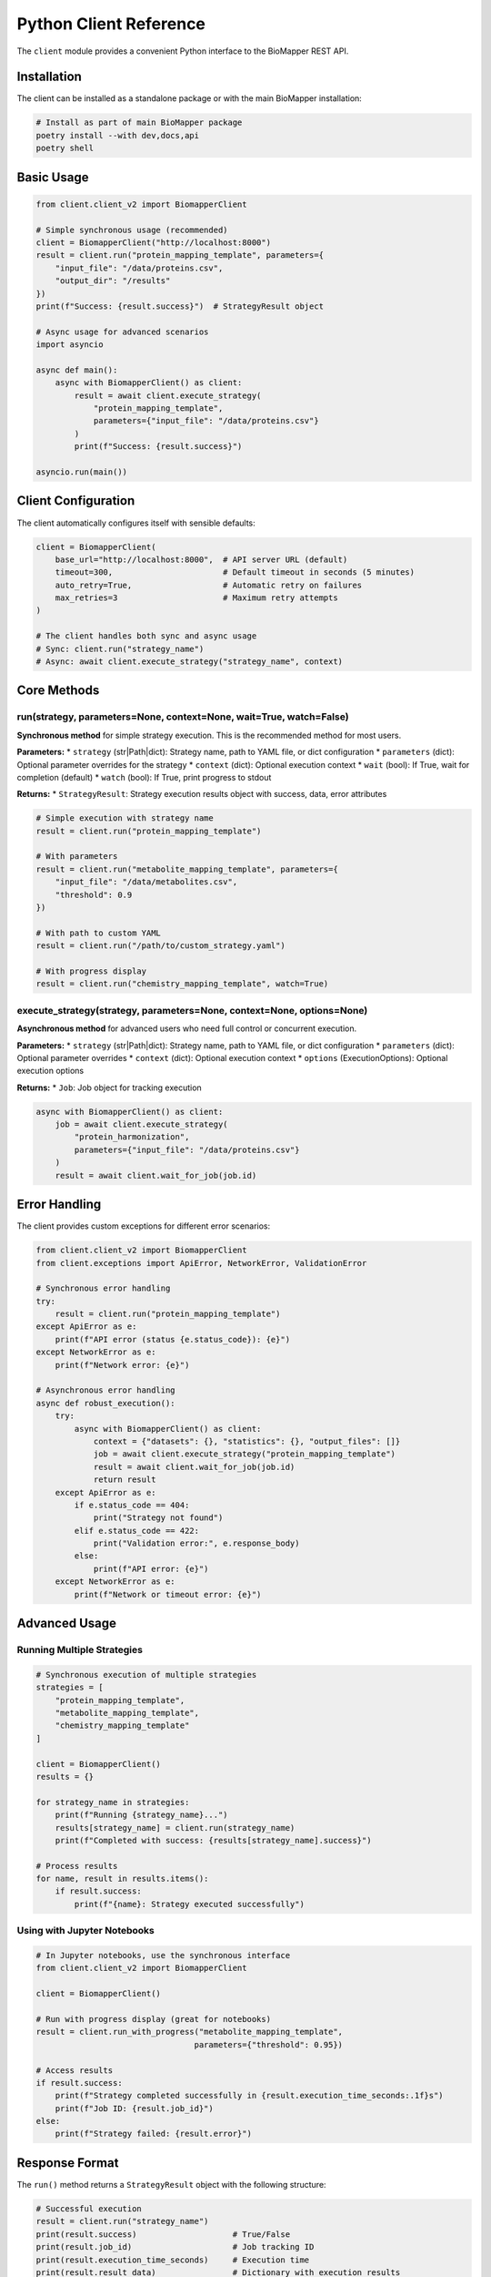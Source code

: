 Python Client Reference
=======================

The ``client`` module provides a convenient Python interface to the BioMapper REST API.

Installation
------------

The client can be installed as a standalone package or with the main BioMapper installation:

.. code-block:: bash

    # Install as part of main BioMapper package
    poetry install --with dev,docs,api
    poetry shell

Basic Usage
-----------

.. code-block:: python

    from client.client_v2 import BiomapperClient
    
    # Simple synchronous usage (recommended)
    client = BiomapperClient("http://localhost:8000")
    result = client.run("protein_mapping_template", parameters={
        "input_file": "/data/proteins.csv",
        "output_dir": "/results"
    })
    print(f"Success: {result.success}")  # StrategyResult object
    
    # Async usage for advanced scenarios
    import asyncio
    
    async def main():
        async with BiomapperClient() as client:
            result = await client.execute_strategy(
                "protein_mapping_template", 
                parameters={"input_file": "/data/proteins.csv"}
            )
            print(f"Success: {result.success}")
    
    asyncio.run(main())

Client Configuration
--------------------

The client automatically configures itself with sensible defaults:

.. code-block:: python

    client = BiomapperClient(
        base_url="http://localhost:8000",  # API server URL (default)
        timeout=300,                       # Default timeout in seconds (5 minutes)
        auto_retry=True,                   # Automatic retry on failures
        max_retries=3                      # Maximum retry attempts
    )
    
    # The client handles both sync and async usage
    # Sync: client.run("strategy_name") 
    # Async: await client.execute_strategy("strategy_name", context)

Core Methods
------------

run(strategy, parameters=None, context=None, wait=True, watch=False)
~~~~~~~~~~~~~~~~~~~~~~~~~~~~~~~~~~~~~~~~~~~~~~~~~~~~~~~~~~~~~~~~~~~~~~

**Synchronous method** for simple strategy execution. This is the recommended method for most users.

**Parameters:**
* ``strategy`` (str|Path|dict): Strategy name, path to YAML file, or dict configuration
* ``parameters`` (dict): Optional parameter overrides for the strategy
* ``context`` (dict): Optional execution context
* ``wait`` (bool): If True, wait for completion (default)
* ``watch`` (bool): If True, print progress to stdout

**Returns:**
* ``StrategyResult``: Strategy execution results object with success, data, error attributes

.. code-block:: python

    # Simple execution with strategy name
    result = client.run("protein_mapping_template")
    
    # With parameters
    result = client.run("metabolite_mapping_template", parameters={
        "input_file": "/data/metabolites.csv",
        "threshold": 0.9
    })
    
    # With path to custom YAML
    result = client.run("/path/to/custom_strategy.yaml")
    
    # With progress display
    result = client.run("chemistry_mapping_template", watch=True)

execute_strategy(strategy, parameters=None, context=None, options=None)
~~~~~~~~~~~~~~~~~~~~~~~~~~~~~~~~~~~~~~~~~~~~~~~~~~~~~~~~~~~~~~~~~~~~~

**Asynchronous method** for advanced users who need full control or concurrent execution.

**Parameters:**
* ``strategy`` (str|Path|dict): Strategy name, path to YAML file, or dict configuration
* ``parameters`` (dict): Optional parameter overrides
* ``context`` (dict): Optional execution context
* ``options`` (ExecutionOptions): Optional execution options

**Returns:**
* ``Job``: Job object for tracking execution

.. code-block:: python

    async with BiomapperClient() as client:
        job = await client.execute_strategy(
            "protein_harmonization",
            parameters={"input_file": "/data/proteins.csv"}
        )
        result = await client.wait_for_job(job.id)

Error Handling
--------------

The client provides custom exceptions for different error scenarios:

.. code-block:: python

    from client.client_v2 import BiomapperClient
    from client.exceptions import ApiError, NetworkError, ValidationError
    
    # Synchronous error handling
    try:
        result = client.run("protein_mapping_template")
    except ApiError as e:
        print(f"API error (status {e.status_code}): {e}")
    except NetworkError as e:
        print(f"Network error: {e}")
    
    # Asynchronous error handling
    async def robust_execution():
        try:
            async with BiomapperClient() as client:
                context = {"datasets": {}, "statistics": {}, "output_files": []}
                job = await client.execute_strategy("protein_mapping_template")
                result = await client.wait_for_job(job.id)
                return result
        except ApiError as e:
            if e.status_code == 404:
                print("Strategy not found")
            elif e.status_code == 422:
                print("Validation error:", e.response_body)
            else:
                print(f"API error: {e}")
        except NetworkError as e:
            print(f"Network or timeout error: {e}")

Advanced Usage
--------------

Running Multiple Strategies
~~~~~~~~~~~~~~~~~~~~~~~~~~~

.. code-block:: python

    # Synchronous execution of multiple strategies
    strategies = [
        "protein_mapping_template",
        "metabolite_mapping_template", 
        "chemistry_mapping_template"
    ]
    
    client = BiomapperClient()
    results = {}
    
    for strategy_name in strategies:
        print(f"Running {strategy_name}...")
        results[strategy_name] = client.run(strategy_name)
        print(f"Completed with success: {results[strategy_name].success}")
    
    # Process results
    for name, result in results.items():
        if result.success:
            print(f"{name}: Strategy executed successfully")

Using with Jupyter Notebooks
~~~~~~~~~~~~~~~~~~~~~~~~~~~~~

.. code-block:: python

    # In Jupyter notebooks, use the synchronous interface
    from client.client_v2 import BiomapperClient
    
    client = BiomapperClient()
    
    # Run with progress display (great for notebooks)
    result = client.run_with_progress("metabolite_mapping_template", 
                                     parameters={"threshold": 0.95})
    
    # Access results
    if result.success:
        print(f"Strategy completed successfully in {result.execution_time_seconds:.1f}s")
        print(f"Job ID: {result.job_id}")
    else:
        print(f"Strategy failed: {result.error}")

Response Format
---------------

The ``run()`` method returns a ``StrategyResult`` object with the following structure:

.. code-block:: python

    # Successful execution
    result = client.run("strategy_name")
    print(result.success)                    # True/False
    print(result.job_id)                     # Job tracking ID
    print(result.execution_time_seconds)     # Execution time
    print(result.result_data)                # Dictionary with execution results
    print(result.error)                      # None for successful runs

For failed executions:

.. code-block:: python

    # Failed execution
    result = client.run("invalid_strategy")
    print(result.success)                    # False
    print(result.error)                      # Error message
    print(result.job_id)                     # Job ID (if created)

Best Practices
--------------

1. **Use the synchronous interface for simplicity**:
   
   .. code-block:: python
   
       # Recommended for most users
       client = BiomapperClient()
       result = client.run("strategy_name")

2. **Only use async when you need concurrency**:
   
   .. code-block:: python
   
       # For advanced users running multiple strategies in parallel
       async with BiomapperClient() as client:
           tasks = [client.execute_strategy_async(name) for name in strategies]
           results = await asyncio.gather(*tasks)

3. **Check execution status before processing results**:
   
   .. code-block:: python
   
       result = client.run("protein_mapping_template")
       if result.success:
           data = result.result_data
           # Process results data
       else:
           print(f"Strategy failed: {result.error}")

4. **Use parameters to override strategy defaults**:
   
   .. code-block:: python
   
       # Override default parameters defined in YAML
       result = client.run("metabolite_mapping_template", parameters={
           "input_file": "/custom/path/data.csv",
           "threshold": 0.95,
           "output_dir": "/custom/output"
       })

Troubleshooting
---------------

**Connection refused**
  Ensure the API server is running:
  
  .. code-block:: bash
  
      cd biomapper-api
      poetry run uvicorn app.main:app --reload --port 8000

**Timeout errors**
  The client has a default timeout of 300 seconds (5 minutes). For large datasets, you can increase it:
  
  .. code-block:: python
  
      client = BiomapperClient(timeout=3600)  # 1 hour timeout

**Strategy not found**
  Check that the strategy exists in ``src/configs/strategies/`` or its subdirectories:
  
  .. code-block:: bash
  
      find src/configs/strategies -name "*.yaml" -type f

**API errors (400/422)**
  These indicate validation errors. Check the error detail for specific parameter issues:
  
  .. code-block:: python
  
      try:
          result = client.run("strategy_name")
      except ApiError as e:
          print(f"Validation error: {e.response_body}")

**Network errors**
  Check your network connection and ensure the API server URL is correct.

---

Verification Sources
--------------------
*Last verified: 2025-08-18*

This documentation was verified against the following project resources:

- ``/biomapper/src/client/client_v2.py`` (BiomapperClient implementation with run() and execute_strategy() methods)
- ``/biomapper/src/client/models.py`` (StrategyResult, Job, and other client data models)
- ``/biomapper/src/client/exceptions.py`` (Custom exception classes for error handling)
- ``/biomapper/pyproject.toml`` (Package dependencies and CLI script configuration)
- ``/biomapper/CLAUDE.md`` (Installation commands and usage patterns)